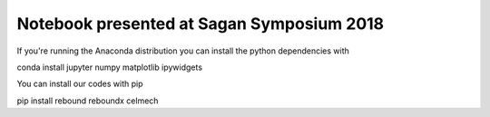 Notebook presented at Sagan Symposium 2018
==========================================

If you're running the Anaconda distribution you can install the python dependencies with

conda install jupyter numpy matplotlib ipywidgets

You can install our codes with pip

pip install rebound reboundx celmech
